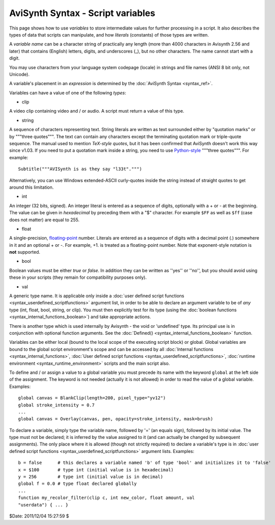 
AviSynth Syntax - Script variables
==================================

This page shows how to use *variables* to store intermediate values for
further processing in a script. It also describes the types of data that
scripts can manipulate, and how *literals* (constants) of those types are
written.

A *variable name* can be a character string of practically any length (more
than 4000 characters in Avisynth 2.56 and later) that contains (English)
letters, digits, and underscores (_), but no other characters. The name
cannot start with a digit.

You may use characters from your language system codepage (locale) in strings
and file names (ANSI 8 bit only, not Unicode).

A variable's placement in an *expression* is determined by the
:doc:`AviSynth Syntax <syntax_ref>`.

Variables can have a value of one of the following *types*:

-   clip

A video clip containing video and / or audio. A script must return a value of
this type.

-   string

A sequence of characters representing text. String literals are written as
text surrounded either by "quotation marks" or by """three quotes""". The
text can contain any characters except the terminating quotation mark or
triple-quote sequence. The manual used to mention *TeX-style quotes*, but it
has been confirmed that AviSynth doesn't work this way since v1.03. If you
need to put a quotation mark inside a string, you need to use `Python-style`_
"""three quotes""". For example:
::

    Subtitle("""AVISynth is as they say "l33t".""")

Alternatively, you can use Windows extended-ASCII curly-quotes
inside the string instead of straight quotes to get around this limitation.

-   int

An integer (32 bits, signed). An integer literal is entered as a sequence of
digits, optionally with a + or - at the beginning. The value can be given in
*hexadecimal* by preceding them with a "$" character. For example ``$FF`` as
well as ``$ff`` (case does not matter) are equal to 255.

-   float

A single-precision, `floating-point`_ number. Literals are entered as a
sequence of digits with a decimal point (.) somewhere in it and an optional +
or -. For example, +1. is treated as a floating-point number. Note that
exponent-style notation is **not** supported.

-   bool

Boolean values must be either *true* or *false*. In addition they can be
written as ''yes'' or ''no'', but you should avoid using these in your
scripts (they remain for compatibility purposes only).

-   val

A generic type name. It is applicable only inside a
:doc:`user defined script functions <syntax_userdefined_scriptfunctions>` argument list,
in order to be able to declare an argument variable to be of *any* type (int, float, bool, string, or clip). You must
then explicitly test for its type (using the :doc:`boolean functions <syntax_internal_functions_boolean>`) and take
appropriate actions.

There is another type which is used internally by Avisynth - the void or
'undefined' type. Its principal use is in conjunction with optional function
arguments. See the :doc:`Defined() <syntax_internal_functions_boolean>` function.

Variables can be either local (bound to the local scope of the executing
script block) or global. Global variables are bound to the global script
environment's scope and can be accessed by all :doc:`Internal functions <syntax_internal_functions>`,
:doc:`User defined script functions <syntax_userdefined_scriptfunctions>`, :doc:`runtime environment <syntax_runtime_environment>` scripts and the main
script also.

To define and / or assign a value to a global variable you must precede its
name with the keyword ``global`` at the left side of the assignment. The
keyword is not needed (actually it is not allowed) in order to read the value
of a global variable. Examples:

::

    global canvas = BlankClip(length=200, pixel_type="yv12")
    global stroke_intensity = 0.7
    ...
    global canvas = Overlay(canvas, pen, opacity=stroke_intensity, mask=brush)

To declare a variable, simply type the variable name, followed by '=' (an
equals sign), followed by its initial value. The type must not be declared;
it is inferred by the value assigned to it (and can actually be changed by
subsequent assignments). The only place where it is allowed (though not
strictly required) to declare a variable's type is in
:doc:`user defined script functions <syntax_userdefined_scriptfunctions>` argument lists. Examples:

::

    b = false      # this declares a variable named 'b' of type 'bool' and initializes it to 'false'
    x = $100       # type int (initial value is in hexadecimal)
    y = 256        # type int (initial value is in decimal)
    global f = 0.0 # type float declared globally
    ...
    function my_recolor_filter(clip c, int new_color, float amount, val
    "userdata") { ... }

$Date: 2011/12/04 15:27:59 $

.. _Python-style: http://forum.doom9.org/showthread.php?s=&threadid=71597
.. _floating-point: http://en.wikipedia.org/wiki/Floating_point
